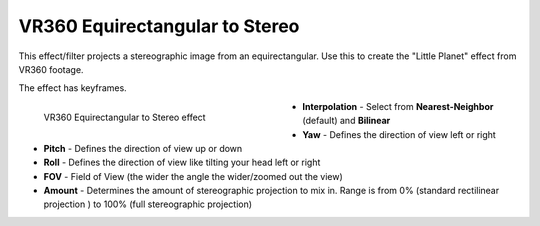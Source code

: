 .. meta::

   :description: Do your first steps with Kdenlive video editor, using VR360 equirectangular to stereo effect
   :keywords: KDE, Kdenlive, video editor, help, learn, easy, effects, filter, video effects, VR360 and 3D, VR360 equirectangular to stereo

.. metadata-placeholder

   :authors: - Bernd Jordan (https://discuss.kde.org/u/berndmj)

   :license: Creative Commons License SA 4.0


.. _effects-vr360_equi2stereo:

VR360 Equirectangular to Stereo
===============================

This effect/filter projects a stereographic image from an equirectangular. Use this to create the "Little Planet" effect from VR360 footage.

The effect has keyframes.

.. figure:: /images/effects_and_compositions/kdenlive2304_effects-vr360_equi2stereo.webp
   :width: 400px
   :figwidth: 400px
   :align: left
   :alt: kdenlive2304_effects-vr360_equi2stereo

   VR360 Equirectangular to Stereo effect

* **Interpolation** - Select from **Nearest-Neighbor** (default) and **Bilinear**

* **Yaw** - Defines the direction of view left or right

* **Pitch** - Defines the direction of view up or down

* **Roll** - Defines the direction of view like tilting your head left or right

* **FOV** - Field of View (the wider the angle the wider/zoomed out the view)

* **Amount** - Determines the amount of stereographic projection to mix in. Range is from 0% (standard rectilinear projection ) to 100% (full stereographic projection)

